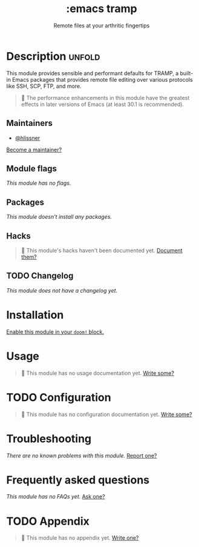 :PROPERTIES:
:ID:       68a51608-e252-421a-bb79-bb1f038fbf5b
:END:
#+title:     :emacs tramp
#+subtitle:  Remote files at your arthritic fingertips
#+created:   September 14, 2025
#+since:     25.10.0

* Description :unfold:
This module provides sensible and performant defaults for TRAMP, a built-in
Emacs packages that provides remote file editing over various protocols like
SSH, SCP, FTP, and more.

#+begin_quote
  The performance enhancements in this module have the greatest effects in
    later versions of Emacs (at least 30.1 is recommended).
#+end_quote

** Maintainers
- [[doom-user:][@hlissner]]

[[doom-contrib-maintainer:][Become a maintainer?]]

** Module flags
/This module has no flags./

** Packages
/This module doesn't install any packages./

** Hacks
#+begin_quote
󱌣 This module's hacks haven't been documented yet. [[doom-contrib-module:][Document them?]]
#+end_quote

** TODO Changelog
# This section will be machine generated. Don't edit it by hand.
/This module does not have a changelog yet./

* Installation
[[id:01cffea4-3329-45e2-a892-95a384ab2338][Enable this module in your ~doom!~ block.]]

* Usage
#+begin_quote
󱌣 This module has no usage documentation yet. [[doom-contrib-module:][Write some?]]
#+end_quote

* TODO Configuration
#+begin_quote
󱌣 This module has no configuration documentation yet. [[doom-contrib-module:][Write some?]]
#+end_quote

* Troubleshooting
/There are no known problems with this module./ [[doom-report:][Report one?]]

* Frequently asked questions
/This module has no FAQs yet./ [[doom-suggest-faq:][Ask one?]]

* TODO Appendix
#+begin_quote
󱌣 This module has no appendix yet. [[doom-contrib-module:][Write one?]]
#+end_quote
